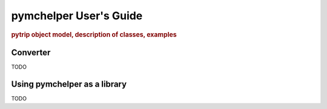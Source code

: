 .. _user_guide:

=======================
pymchelper User's Guide
=======================

.. rubric:: pytrip object model, description of classes, examples

Converter
=========

TODO

Using pymchelper as a library
=============================

TODO